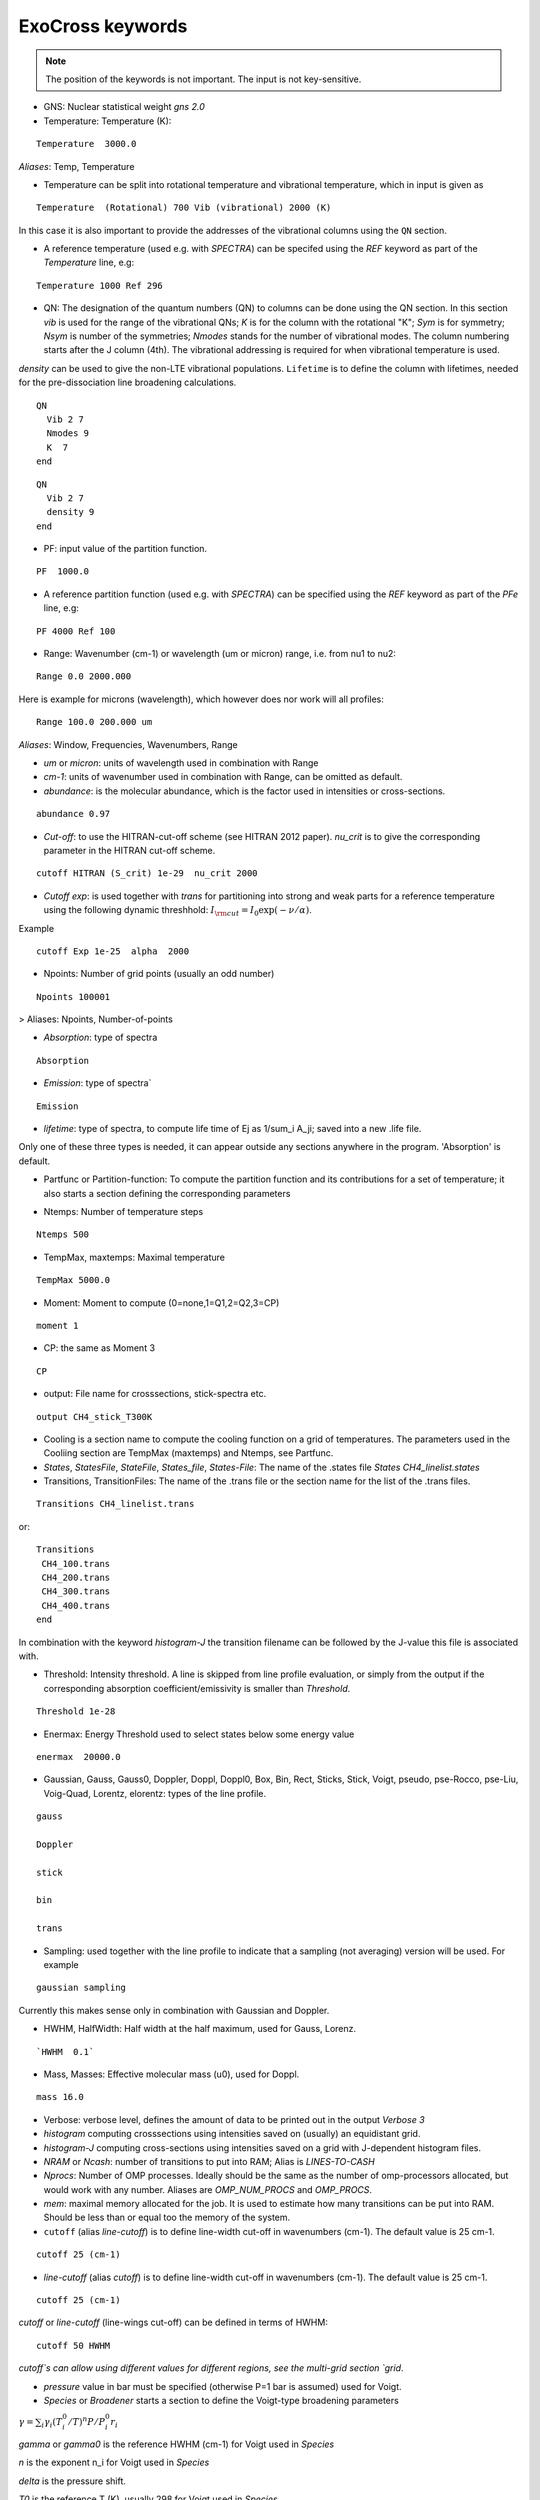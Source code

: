 ExoCross keywords
=================

.. note:: The position of the keywords is not important. The input is not key-sensitive.

* GNS: Nuclear statistical weight `gns 2.0`


* Temperature:  Temperature (K):

::

    Temperature  3000.0


`Aliases`: Temp, Temperature

+ Temperature can be split into rotational temperature and vibrational temperature, which in input is given as

::

    Temperature  (Rotational) 700 Vib (vibrational) 2000 (K)


In this case it is also important to provide the addresses of the vibrational columns using the ``QN`` section.


+ A reference temperature (used e.g. with `SPECTRA`) can be specifed using the `REF` keyword as part of the `Temperature` line, e.g:

::

    Temperature 1000 Ref 296



* QN: The designation of the quantum numbers  (QN) to columns can be done using the QN section. In this section `vib` is used for the range of the vibrational QNs; `K` is for the column with the rotational "K"; `Sym` is for symmetry; `Nsym` is number of the symmetries; `Nmodes` stands for the number of vibrational modes. The column numbering starts after the J column (4th). The vibrational addressing is required for when vibrational temperature is used.
`density` can be used to give the non-LTE vibrational populations. ``Lifetime`` is to define the column with lifetimes, needed for the pre-dissociation line broadening calculations.

::

      QN
        Vib 2 7
        Nmodes 9
        K  7
      end


::

      QN
        Vib 2 7
        density 9
      end


* PF: input value of the partition function.

::

    PF  1000.0


+ A reference partition function (used e.g. with `SPECTRA`) can be specified using the `REF` keyword as part of the `PFe` line, e.g:

::

    PF 4000 Ref 100


* Range:  Wavenumber (cm-1) or wavelength (um or micron) range, i.e. from nu1 to nu2:

::


    Range 0.0 2000.000


Here is example for microns (wavelength), which however does nor work will all profiles:

::

     Range 100.0 200.000 um


`Aliases`: Window, Frequencies, Wavenumbers, Range

* `um` or `micron`: units of wavelength used in combination with Range

* `cm-1`: units of wavenumber used in combination with Range, can be omitted as default.

* `abundance`: is the molecular abundance, which is the factor used in intensities or cross-sections.

::

     abundance 0.97


* `Cut-off`: to use the HITRAN-cut-off scheme (see HITRAN 2012 paper). `nu_crit` is to give the corresponding parameter in the HITRAN cut-off scheme.

::

     cutoff HITRAN (S_crit) 1e-29  nu_crit 2000

* `Cutoff exp`: is used together with `trans` for partitioning into strong and weak parts for a reference temperature using the
  following dynamic threshhold: :math:`I_{\rm cut} = I_0 \exp(-\nu/\alpha)`.

Example
::

    cutoff Exp 1e-25  alpha  2000



* Npoints: Number of grid points (usually an odd number)

::

    Npoints 100001


> Aliases: Npoints, Number-of-points

* `Absorption`: type of spectra

::

    Absorption

* `Emission`: type of spectra`

::

    Emission


* `lifetime`: type of spectra, to compute life time of Ej as 1/sum_i A_ji; saved into a new .life file.

Only one of these three types is needed, it can appear outside any sections anywhere in the program. 'Absorption' is default.

* Partfunc or Partition-function: To compute the partition function and its contributions for a set of temperature; it also starts  a section defining the corresponding parameters

- Ntemps: Number of temperature steps

::

    Ntemps 500


- TempMax, maxtemps: Maximal temperature

::

    TempMax 5000.0

- Moment: Moment to compute (0=none,1=Q1,2=Q2,3=CP)

::

    moment 1

- CP: the same as Moment 3

::

    CP

* output: File name for crosssections, stick-spectra etc.

::

    output CH4_stick_T300K


* Cooling is a section name to compute the cooling function on a grid of temperatures. The parameters used in the Cooliing section are TempMax (maxtemps) and Ntemps, see Partfunc.

* `States`, `StatesFile`, `StateFile`, `States_file`, `States-File`: The name of the .states file `States CH4_linelist.states`

* Transitions, TransitionFiles: The name of the .trans file or the section name for the list of the .trans files.

::

    Transitions CH4_linelist.trans


or:
::

    Transitions
     CH4_100.trans
     CH4_200.trans
     CH4_300.trans
     CH4_400.trans
    end


In combination with the keyword `histogram-J` the transition filename can be followed by the J-value this file is associated with.


* Threshold: Intensity threshold. A line is skipped from line profile evaluation, or simply from the output if the corresponding absorption coefficient/emissivity is smaller than `Threshold`.

::

    Threshold 1e-28


* Enermax: Energy Threshold used to select states below some energy value

::

    enermax  20000.0


* Gaussian, Gauss, Gauss0, Doppler, Doppl, Doppl0, Box, Bin, Rect,  Sticks, Stick, Voigt, pseudo, pse-Rocco, pse-Liu, Voig-Quad, Lorentz, elorentz:  types of the line profile.


::

    gauss

    Doppler

    stick

    bin

    trans

* Sampling: used together with the line profile to indicate that a sampling (not averaging) version will be used. For example

::

    gaussian sampling


Currently this makes sense only in combination with Gaussian and Doppler.


* HWHM, HalfWidth: Half width at the half maximum, used for Gauss, Lorenz.


::

    `HWHM  0.1`


* Mass, Masses: Effective molecular mass (u0), used for Doppl.

::

    mass 16.0


* Verbose: verbose level, defines the amount of data to be printed out in the output `Verbose 3`

* `histogram` computing crosssections using intensities saved on (usually) an equidistant grid.


* `histogram-J` computing cross-sections using intensities saved on a grid with J-dependent histogram files.


* `NRAM` or `Ncash`: number of transitions to put into RAM; Alias is `LINES-TO-CASH`


* `Nprocs`: Number of OMP processes. Ideally should be the same as the number of omp-processors allocated, but would work with any number. Aliases are `OMP_NUM_PROCS` and `OMP_PROCS`.


* `mem`: maximal memory allocated for the job. It is used to estimate how many transitions can be put into RAM. Should be less than or equal too the memory of the system.




* ``cutoff`` (alias `line-cutoff`) is to define line-width cut-off in wavenumbers (cm-1). The default value is 25 cm-1.

::

    cutoff 25 (cm-1)


* `line-cutoff` (alias `cutoff`) is to define line-width cut-off in wavenumbers (cm-1). The default value is 25 cm-1.

::

    cutoff 25 (cm-1)



`cutoff` or `line-cutoff` (line-wings cut-off)  can be defined in terms of HWHM:

::

    cutoff 50 HWHM


`cutoff`s can allow using different values for different regions, see the multi-grid section
`grid`.



* `pressure` value in bar must be specified (otherwise P=1 bar is assumed) used for Voigt.


* `Species` or  `Broadener` starts a section to define the Voigt-type broadening parameters

:math:`\gamma = \sum_i \gamma_i (T^0_i/T)^n P/P^0_i r_i`


`gamma` or `gamma0` is the reference HWHM (cm-1) for Voigt used in `Species`

`n` is the exponent n_i for Voigt used in `Species`

`delta` is the pressure shift.

`T0` is the reference T (K), usually 298 for Voigt used in `Species`.

`P0` is the reference pressure in bar, usually 1 for Voigt used in ``Species``.

`ratio` is the mixing ratio of the species (unitless) for example the solar mixing ratio of H2 and He is 0.9 and 0.1 (`species`).

`file` is the name of the file with broadening parameters

`model` is the broadening model, e.g.  ``a0``, ``a1``, ``box`` etc. 

``nquad`` is the number of quadrature points used for `Voigt-Quad`.

``box`` is a ``model`` of the line broadening where the HWHM depends on the state number as in a particle in a box,  linearly. 


The name of the species should be the first thing on the line.

Example:
::


     mass 16.0
     pressure 0.5
     Temperature 1300.0
     Species
       H2  gamma 0.05 n 0.4 t0 298.0 ratio 0.9
       He  gamma 0.04 n 1.0 t0 298.0 ratio 0.1
     end



Example 2:

::

     Species
       H2  gamma 0.0207 n 0.44 t0 298.0 file 1H2-16O__H2__a1.broad model JJ ratio 0.84
       He  gamma 0.043 n 0.02 t0 298.0 file  1H2-16O__He__a1.broad model JJ ratio 0.16
     end


* `unc` is the keyword for specifying the uncertainty threshold. it should appear in the filer section.


* `filter` is the section name for specifying the filters

* `Phoenix` is the keyword for converting ExoMol line list to the Phoenix format. The `species` are expected to specify the Voigt parameters of the broadeners. `Phoenix` should appear anywhere in the main body of the input in the way as a line profile keyword.

* `HITRAN` is to use the HITRAN-format of the transition file or output.  Reading from hitran (.par) requires also the definition of the partition function `pf` and the isotopologue number `iso`. No .states is needed. To read from HITRAN use `HITRAN READ`

* `OXFORD` is to convert to the Oxford-format. The input structure is the same as used for writing in the HITRAN format.

* `TRANS` is used to partitioning the line list (.trans) files into weak and strong part defined for a reference temperature. Currently used in combination with
   `cutoff exp`.

* `WATT` or `WATT/STR/MOLECULE` can be used after the `emission` keyword to switch to the watt/str/molecule untis. E.g.


    emission watt


* `PHOTONS` or `PHOTONS/S` can be used after the `emission` keyword to switch to the photons/s untis. E.g.


    emission photons/s



* `SPECTRA` is to use the SPECTRA-format (IAO.ru, Tomsk) of the transition file.  This will also require the definition of the (i) reference temperature, (ii)  partition function for the target temperature, (iii)
partition function for the reference temperature, and (iv) the molecule/isotope pair  (`iso`).

Example:
::

    Temperature  500.0  ref 296.0
    Range 0.0  10000.0

    Npoints 10001

    absorption
    Voigt

    spectra
    iso 26 1
    pf 1000.0 ref 500

    output CH4_voigt_T500K

    Transitions  SpectraMol_CH4_296K.txt



* `iso` is to define the isotopologue for HITRAN or SPECTRA molecule, e.g. 26 1 for 12C2H2.

Example
::

    hitran
    iso 26 1
    pf 1000.0
    output C2H2_ab_g0.5
    Transitions  26_hit12.par


 `HITRAN` can also form a section where there HITRAN-error codes are specified, e.g.
::

     hitran
      write
      error-E  qn 4 ierr 4  vmax  10 ierr 3  vmax  20 ierr 2  vmax  30  ierr 1  vmax  40 ierr 0  vmax  100
      error-S  qn 4 ierr 5  vmax  10 ierr 4  vmax  20 ierr 3  vmax  100
      error-Air   ierr 4
      error-Self  ierr 4
      error-N      ierr 4
      error-delta  ierr 4
      error-unc
     end

Here ``error-unc`` is to define the energies/frequency error using the ExoMol uncertanties from column 5 in States file.

``error-E`` and ``error-S`` define uncertanties of the frequencies and intensities based on the quantum numbers.

``error-Air``, ``error-self``, ``error-N``, ``error-delta`` define  ucertanties of the corresponding line shape parameters.


* `grid` is to define a multi-grid with different resolutions in different sub-grids as follows

Example
::

    grid
      Range   0    100   Npoints 10000 cutoff 25.0
      Range 100   1000  Npoints 1000
      Range 1000 10000  Npoints 100
    end


Here `cutoff` can be substituted by `LINE-CUTOFF`.


+ `error-E` and `error-S` are used to specify the ranges for the quantum numbers for different Energy and intensity error-codes, respectively.

+ `qn` is the quantum number (the number of the QN-column after J) used for the error-specification.

+ `ierr` is followed by the error code, followed by

+ `vmax` (keyword) followed by the maximum value of qn this error code applies, which is followed by another error code.

+ `error-Air ierr` to give the error code for the HITRAN air-broadening (one constant value).

+ `error-self ierr` to give the error code for the HITRAN self-broadening (one constant value).

+ `error-n ierr` to give the error code for the HITRAN n-broadening (one constant value).

+ `error-delta ierr` to give the error code for the HITRAN line-shift (one constant value).



* `non-LTE`: A name of the section for non-LTE calculations containing the infomation on the columns with the vibrational quantum numbers, vibrational densites as well as the reference vaue of :math:`J`.

* `Jref`: a keyword specifying the reference :math:`J` value used to define reference vibrational energies taken as rovibrational (rovibronic) term values from the States file at this value of :math:`J` as part of the non-LTE calculations.

* `density`: a keyword specifying the column that contains the custom vibrational densities used in the non-LTE calculations.


* `Vald`: a single keyword trigering the conversion to the VALD format with log10(gf) factors using the astronomical convention for the statistical weight.
   To convert to the Astrophysical convention of the degeneracy factors, use `gf_factor`. For example, for water the convertion factor is 0.25.
   This will modify both gf and the g-factor.


::

    gf_factor 0.25



* `GF`: computer gf-factors. See the note about the gf_factor in `Vald` to convert to the astrophyical convention.

* `gf_factor`: a keyword to convert gf and g-factors to the Astrophysical convention of the degeneracy. For example for water it should 0.25 (see note for Vald).


* `predissociation`: a free floating single-valued keyword to invoke the pre-dissociative line broadening, where the lifetimes are used to estimate the pre-dissociative HWHM. For this option, the States file must contain the lifetimes and its column number must be specified in the ``QN`` (``nono-LTE``) section using the keyword ``lifetime``, unless it is the default column 6:

::

     predissociation

     QN
      lifetime 5
     END


.. note:: The lifetime column specification can be combined with the ``non-LTE`` section, since ``QN`` and ``non-LTE`` are essentially aliases of each other.



* Voigt-unc: Line profile used for to calculate cross sections broadening by the uncertainty of the line positions.

* elorents: Line profile to propagate the uncertainties of the line positions to the cross-sections used in combination with ``error`` 

* error: type of the cross sections describing the uncertainty of the cross sections as propagation of the uncertainty of the line positions. 




